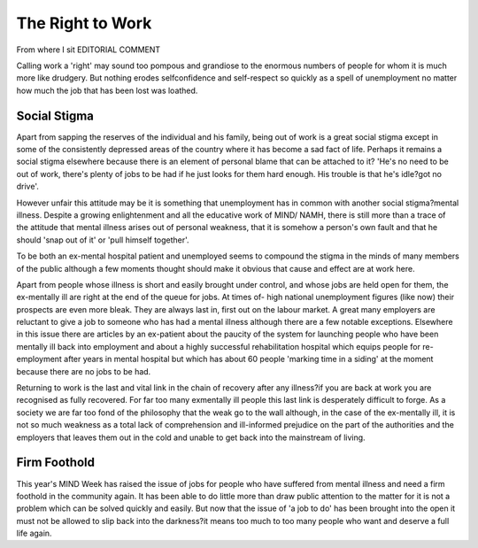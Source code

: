 The Right to Work
=================

From where I sit
EDITORIAL COMMENT

Calling work a 'right' may sound
too pompous and grandiose to the
enormous numbers of people for
whom it is much more like
drudgery. But nothing erodes selfconfidence and self-respect so
quickly as a spell of unemployment
no matter how much the job that
has been lost was loathed.

Social Stigma
-------------
Apart from sapping the reserves of
the individual and his family,
being out of work is a great social
stigma except in some of the consistently depressed areas of the
country where it has become a sad
fact of life. Perhaps it remains a
social stigma elsewhere because
there is an element of personal
blame that can be attached to it?
'He's no need to be out of work,
there's plenty of jobs to be had if
he just looks for them hard enough.
His trouble is that he's idle?got
no drive'.

However unfair this attitude may
be it is something that unemployment has in common with another
social stigma?mental illness. Despite a growing enlightenment and
all the educative work of MIND/
NAMH, there is still more than a
trace of the attitude that mental
illness arises out of personal
weakness, that it is somehow a
person's own fault and that he
should 'snap out of it' or 'pull
himself together'.

To be both an ex-mental hospital
patient and unemployed seems to
compound the stigma in the minds
of many members of the public
although a few moments thought
should make it obvious that cause
and effect are at work here.

Apart from people whose illness is
short and easily brought under
control, and whose jobs are held
open for them, the ex-mentally ill
are right at the end of the queue for
jobs. At times of- high national
unemployment figures (like now)
their prospects are even more
bleak. They are always last in,
first out on the labour market. A
great many employers are reluctant
to give a job to someone who has
had a mental illness although there
are a few notable exceptions.
Elsewhere in this issue there are
articles by an ex-patient about the
paucity of the system for launching
people who have been mentally ill
back into employment and about a
highly successful rehabilitation
hospital which equips people for
re-employment after years in
mental hospital but which has
about 60 people 'marking time in a
siding' at the moment because there
are no jobs to be had.

Returning to work is the last and
vital link in the chain of recovery
after any illness?if you are back at
work you are recognised as fully
recovered. For far too many exmentally ill people this last link
is desperately difficult to forge.
As a society we are far too fond of
the philosophy that the weak go to
the wall although, in the case of the
ex-mentally ill, it is not so much
weakness as a total lack of comprehension and ill-informed prejudice on the part of the authorities
and the employers that leaves them
out in the cold and unable to get
back into the mainstream of living.

Firm Foothold
-------------
This year's MIND Week has raised
the issue of jobs for people who
have suffered from mental illness
and need a firm foothold in the
community again. It has been able
to do little more than draw public
attention to the matter for it is not
a problem which can be solved
quickly and easily. But now that
the issue of 'a job to do' has been
brought into the open it must not
be allowed to slip back into the
darkness?it means too much to
too many people who want and
deserve a full life again.
